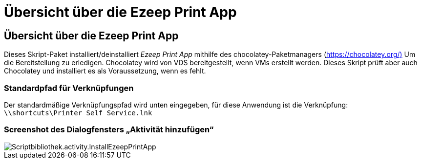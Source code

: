 = Übersicht über die Ezeep Print App
:allow-uri-read: 




== Übersicht über die Ezeep Print App

Dieses Skript-Paket installiert/deinstalliert _Ezeep Print App_ mithilfe des chocolatey-Paketmanagers (https://chocolatey.org/)[] Um die Bereitstellung zu erledigen. Chocolatey wird von VDS bereitgestellt, wenn VMs erstellt werden. Dieses Skript prüft aber auch Chocolatey und installiert es als Voraussetzung, wenn es fehlt.



=== Standardpfad für Verknüpfungen

Der standardmäßige Verknüpfungspfad wird unten eingegeben, für diese Anwendung ist die Verknüpfung: `\\shortcuts\Printer Self Service.lnk`



=== Screenshot des Dialogfensters „Aktivität hinzufügen“

image::scriptlibrary.activity.InstallEzeepPrintApp.png[Scriptbibliothek.activity.InstallEzeepPrintApp]
